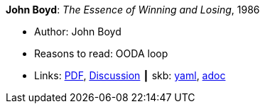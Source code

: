 //
// This file was generated by SKB-Dashboard, task 'lib-yaml2src'
// - on Tuesday November  6 at 20:44:44
// - skb-dashboard: https://www.github.com/vdmeer/skb-dashboard
//

*John Boyd*: _The Essence of Winning and Losing_, 1986

* Author: John Boyd
* Reasons to read: OODA loop
* Links:
      link:https://fasttransients.files.wordpress.com/2010/03/essence_of_winning_losing.pdf[PDF],
      link:https://www.danford.net/boyd/essence.htm[Discussion]
    ┃ skb:
        https://github.com/vdmeer/skb/tree/master/data/library/unpublished/1980/boyd-1986-ewl.yaml[yaml],
        https://github.com/vdmeer/skb/tree/master/data/library/unpublished/1980/boyd-1986-ewl.adoc[adoc]

